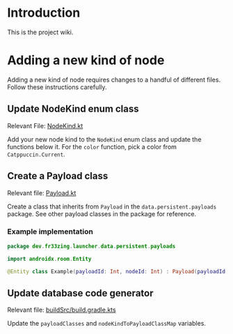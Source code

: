 * Introduction

This is the project wiki.

* Adding a new kind of node

Adding a new kind of node requires changes to a handful of different files.
Follow these instructions carefully.

** Update NodeKind enum class

Relevant File: [[file:../app/src/main/java/dev/fr33zing/launcher/data/NodeKind.kt][NodeKind.kt]]

Add your new node kind to the ~NodeKind~ enum class and update the functions
below it. For the ~color~ function, pick a color from ~Catppuccin.Current~.

** Create a Payload class

Relevant file: [[file:../app/src/main/java/dev/fr33zing/launcher/data/persistent/payloads/Payload.kt][Payload.kt]]

Create a class that inherits from ~Payload~ in the ~data.persistent.payloads~
package. See other payload classes in the package for reference.

*** Example implementation

#+BEGIN_SRC kotlin
package dev.fr33zing.launcher.data.persistent.payloads

import androidx.room.Entity

@Entity class Example(payloadId: Int, nodeId: Int) : Payload(payloadId, nodeId)
#+END_SRC

** Update database code generator

Relevant file: [[file:../buildSrc/build.gradle.kts][buildSrc/build.gradle.kts]]

Update the ~payloadClasses~ and ~nodeKindToPayloadClassMap~ variables.
